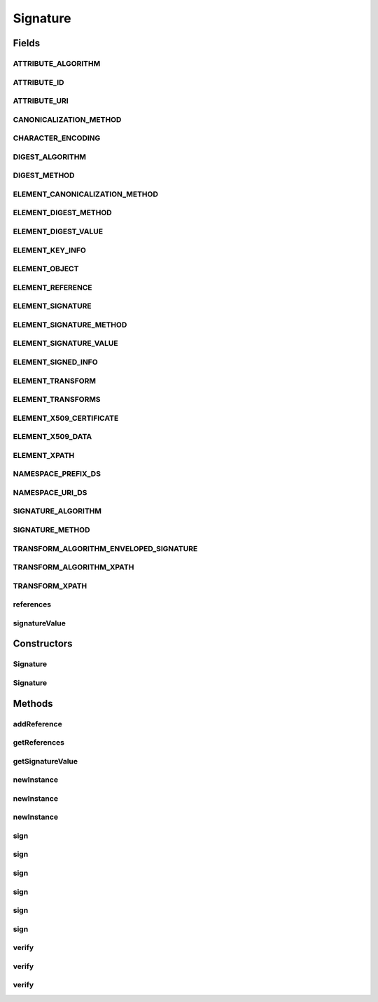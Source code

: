 .. java:import:: hk.hku.cecid.ebms.pkg.pki CertResolver

.. java:import:: hk.hku.cecid.ebms.pkg.validation SOAPValidationException

.. java:import:: java.util ArrayList

.. java:import:: java.util Iterator

.. java:import:: javax.activation DataSource

.. java:import:: javax.xml.soap SOAPElement

.. java:import:: javax.xml.soap SOAPEnvelope

.. java:import:: javax.xml.soap SOAPException

Signature
=========

.. java:package:: hk.hku.cecid.ebms.pkg
   :noindex:

.. java:type:: public abstract class Signature extends HeaderElement

   An ebXML \ ``Signature``\  is a \ ``HeaderElement``\  in \ ``HeaderContainer``\  [ebMSS 4.1.1 and 4.1.3].

   This class is a partial implementation of the XML-Signature Syntax and Processing / RFC 3275. Please refer to these documents for details.

   :author: cyng

   **See also:** \ ` XML-Signature Syntax and Processing <http://www.w3.org/TR/xmldsig-core/>`_\

Fields
------
ATTRIBUTE_ALGORITHM
^^^^^^^^^^^^^^^^^^^

.. java:field:: public static final String ATTRIBUTE_ALGORITHM
   :outertype: Signature

   Name of the Algorithm attribute.

ATTRIBUTE_ID
^^^^^^^^^^^^

.. java:field:: public static final String ATTRIBUTE_ID
   :outertype: Signature

   Name of the Id attribute.

ATTRIBUTE_URI
^^^^^^^^^^^^^

.. java:field:: public static final String ATTRIBUTE_URI
   :outertype: Signature

   Name of the URI attribute.

CANONICALIZATION_METHOD
^^^^^^^^^^^^^^^^^^^^^^^

.. java:field:: public static final String CANONICALIZATION_METHOD
   :outertype: Signature

   Namespace URI of the canonicalization method as specified in \ `Exclusive XML Canonicalization Version 1.0 <http://www.w3.org/TR/xml-exc-c14n/>`_\ .

CHARACTER_ENCODING
^^^^^^^^^^^^^^^^^^

.. java:field:: public static final String CHARACTER_ENCODING
   :outertype: Signature

   Default character coding.

DIGEST_ALGORITHM
^^^^^^^^^^^^^^^^

.. java:field:: public static final String DIGEST_ALGORITHM
   :outertype: Signature

   Name of the message digest algorithm.

DIGEST_METHOD
^^^^^^^^^^^^^

.. java:field:: public static final String DIGEST_METHOD
   :outertype: Signature

   Name of the Digest method required, qualified by namespace [XMLDSIG 6.1].

ELEMENT_CANONICALIZATION_METHOD
^^^^^^^^^^^^^^^^^^^^^^^^^^^^^^^

.. java:field:: public static final String ELEMENT_CANONICALIZATION_METHOD
   :outertype: Signature

   Name of the Canonicalization Method element [ebMSS 4.1.3, XMLDSIG 4.3.1] used in signature generation.

ELEMENT_DIGEST_METHOD
^^^^^^^^^^^^^^^^^^^^^

.. java:field:: public static final String ELEMENT_DIGEST_METHOD
   :outertype: Signature

   Name of the DigestMethod element which specifies the digest algorithm to be applied to the signed object [XMLDSIG 4.3.3.5].

ELEMENT_DIGEST_VALUE
^^^^^^^^^^^^^^^^^^^^

.. java:field:: public static final String ELEMENT_DIGEST_VALUE
   :outertype: Signature

   Name of the DigestValue element which contains the encoded value of the digest [XMLDSIG 4.3.3.6].

ELEMENT_KEY_INFO
^^^^^^^^^^^^^^^^

.. java:field:: public static final String ELEMENT_KEY_INFO
   :outertype: Signature

   Name of the KeyInfo element which enables the recipient(s) to obtain the key needed to validate the signature [XMLDSIG 4.4].

ELEMENT_OBJECT
^^^^^^^^^^^^^^

.. java:field:: public static final String ELEMENT_OBJECT
   :outertype: Signature

   Name of the Object element [XMLDSIG 4.5].

ELEMENT_REFERENCE
^^^^^^^^^^^^^^^^^

.. java:field:: public static final String ELEMENT_REFERENCE
   :outertype: Signature

   Name of the Reference element which specifies a digest algorithm and digest value and other optional information [ebMSS 4.1.3, XMLDSIG 4.3.3].

ELEMENT_SIGNATURE
^^^^^^^^^^^^^^^^^

.. java:field:: public static final String ELEMENT_SIGNATURE
   :outertype: Signature

   Name of the Signature element [ebMSS 4.1.1, XMLDSIG 4.1].

ELEMENT_SIGNATURE_METHOD
^^^^^^^^^^^^^^^^^^^^^^^^

.. java:field:: public static final String ELEMENT_SIGNATURE_METHOD
   :outertype: Signature

   Name of the Signature Method element [ebMSS 4.1.3, XMLDSIG 4.3.2].

ELEMENT_SIGNATURE_VALUE
^^^^^^^^^^^^^^^^^^^^^^^

.. java:field:: public static final String ELEMENT_SIGNATURE_VALUE
   :outertype: Signature

   Name of the Signature Value element [ebMSS 4.1.3, XMLDSIG 4.2].

ELEMENT_SIGNED_INFO
^^^^^^^^^^^^^^^^^^^

.. java:field:: public static final String ELEMENT_SIGNED_INFO
   :outertype: Signature

   Name of the SignedInfo element [ebMSS 4.1.3, XMLDSIG 4.3] containing information about the signature. They include:

   ..

   * Canonicalization method
   * Signature method
   * References made during signature generation

ELEMENT_TRANSFORM
^^^^^^^^^^^^^^^^^

.. java:field:: public static final String ELEMENT_TRANSFORM
   :outertype: Signature

   Name of the Transform element which describes the transformation applied on the data object [XMLDSIG 4.3.3.4]. Transformation algorithms are described in XMLDSIG 6.6: Transform Algorithms.

ELEMENT_TRANSFORMS
^^^^^^^^^^^^^^^^^^

.. java:field:: public static final String ELEMENT_TRANSFORMS
   :outertype: Signature

   Name of the Transforms element which is an ordered list of transformations applied to obtain the data object to be signed [XMLDSIG 4.3.3.4].

ELEMENT_X509_CERTIFICATE
^^^^^^^^^^^^^^^^^^^^^^^^

.. java:field:: public static final String ELEMENT_X509_CERTIFICATE
   :outertype: Signature

   Name of the X509Certificate element which contains a binary (ASN.1 DER) X.509 Certificate [XMLDSIG 4.4].

ELEMENT_X509_DATA
^^^^^^^^^^^^^^^^^

.. java:field:: public static final String ELEMENT_X509_DATA
   :outertype: Signature

   Name of the X509Data element which contains identifier(s) of keys or X509 certificates [XMLDSIG 4.4.4].

ELEMENT_XPATH
^^^^^^^^^^^^^

.. java:field:: public static final String ELEMENT_XPATH
   :outertype: Signature

   Name of the XPath element [XMLDSIG 6.6.3].

NAMESPACE_PREFIX_DS
^^^^^^^^^^^^^^^^^^^

.. java:field:: public static final String NAMESPACE_PREFIX_DS
   :outertype: Signature

   Namespace prefix of \ ``Signature``\ .

NAMESPACE_URI_DS
^^^^^^^^^^^^^^^^

.. java:field:: public static final String NAMESPACE_URI_DS
   :outertype: Signature

   Namespace URI of \ ``Signature``\ .

SIGNATURE_ALGORITHM
^^^^^^^^^^^^^^^^^^^

.. java:field:: public static final String SIGNATURE_ALGORITHM
   :outertype: Signature

   Name of the digital signature algorithm.

SIGNATURE_METHOD
^^^^^^^^^^^^^^^^

.. java:field:: public static final String SIGNATURE_METHOD
   :outertype: Signature

   Name of the digital signature method required, qualified by the digital signature namespace [XMLDSIG 6.1].

TRANSFORM_ALGORITHM_ENVELOPED_SIGNATURE
^^^^^^^^^^^^^^^^^^^^^^^^^^^^^^^^^^^^^^^

.. java:field:: public static final String TRANSFORM_ALGORITHM_ENVELOPED_SIGNATURE
   :outertype: Signature

   Name of the enveloped signature required, qualified by the digital signature namespace [XMLDSIG 6.1].

TRANSFORM_ALGORITHM_XPATH
^^^^^^^^^^^^^^^^^^^^^^^^^

.. java:field:: public static final String TRANSFORM_ALGORITHM_XPATH
   :outertype: Signature

   Name of the XPath transform algorithm recommended [XMLDSIG 6.1].

TRANSFORM_XPATH
^^^^^^^^^^^^^^^

.. java:field:: public static final String TRANSFORM_XPATH
   :outertype: Signature

   XPath transform string used in the implementation.

references
^^^^^^^^^^

.. java:field:: final ArrayList references
   :outertype: Signature

signatureValue
^^^^^^^^^^^^^^

.. java:field::  String signatureValue
   :outertype: Signature

Constructors
------------
Signature
^^^^^^^^^

.. java:constructor::  Signature(SOAPEnvelope soapEnvelope, String localName, String prefix, String uri) throws SOAPException
   :outertype: Signature

   Initializes the \ ``Signature``\  object using the given \ ``SOAPEnvelope``\ , local name, namespace prefix and namespace URI.

   :param soapEnvelope: \ ``SOAPEnvelope``\  on which digital signature will be applied.
   :param localName: Local name of the signature element.
   :param prefix: Namespace prefix of the signature element.
   :param uri: Namespace URI of the signature element.
   :throws SOAPException:

Signature
^^^^^^^^^

.. java:constructor::  Signature(SOAPEnvelope soapEnvelope, SOAPElement soapElement) throws SOAPException
   :outertype: Signature

Methods
-------
addReference
^^^^^^^^^^^^

.. java:method:: abstract void addReference(String uri) throws SignatureException
   :outertype: Signature

   Add a reference URI to this \ ``Signature``\ .

   :param uri: Reference URI to be added.
   :throws SignatureException:

getReferences
^^^^^^^^^^^^^

.. java:method:: public Iterator getReferences()
   :outertype: Signature

getSignatureValue
^^^^^^^^^^^^^^^^^

.. java:method::  String getSignatureValue()
   :outertype: Signature

newInstance
^^^^^^^^^^^

.. java:method:: static Signature newInstance(EbxmlMessage ebxmlMessage) throws SOAPException
   :outertype: Signature

   Get a new instance of \ ``Signature``\  which will be used to sign or verify the given \ ``EbxmlMessage``\

newInstance
^^^^^^^^^^^

.. java:method:: static Signature newInstance(SOAPEnvelope soapEnvelope, SOAPElement soapElement) throws SOAPException
   :outertype: Signature

newInstance
^^^^^^^^^^^

.. java:method:: static Signature newInstance(EbxmlMessage ebxmlMessage, SOAPEnvelope soapEnvelope, SOAPElement soapElement) throws SOAPException
   :outertype: Signature

sign
^^^^

.. java:method:: abstract void sign(String username, char[] password) throws SignatureException
   :outertype: Signature

   Sign the \ ``EbxmlMessage``\  with the username and
   password used to retrieve private key from the keystore.

   :param username: User name required to open the private key.
   :param password: Password required to open the private key.
   :throws SignatureException:

sign
^^^^

.. java:method:: abstract void sign(String username, char[] password, String keyStoreLocation, String algorithm) throws SignatureException
   :outertype: Signature

   Sign the \ ``EbxmlMessage``\  with the username and
   password used to retrieve private key from the keystore

   :param username: User name required to open the private key.
   :param password: Password required to open the private key.
   :param keyStoreLocation: File location of the keystore.
   :param algorithm: Name of the algorithm used to sign the message.
   :throws SignatureException:

sign
^^^^

.. java:method:: abstract void sign(String username, char[] password, String keyStoreLocation, String algorithm, String digestAlgo, boolean signEnvelopeOnly) throws SignatureException
   :outertype: Signature

   Sign the \ ``EbxmlMessage``\  with the username and
   password used to retrieve private key from the keystore

   :param username: User name required to open the private key.
   :param password: Password required to open the private key.
   :param keyStoreLocation: File location of the keystore.
   :param algorithm: Name of the algorithm used to sign the message.
   :param digestAlgo: Name of the algorithm used to make the digest.
   :param signEnvelopeOnly: whether sign the envelope only.,
   :throws SignatureException:

sign
^^^^

.. java:method:: abstract void sign(String username, char[] password, String keyStoreLocation) throws SignatureException
   :outertype: Signature

   Sign the \ ``EbxmlMessage``\  with the username and
   password used to retrieve private key from the keystore

   :param username: User name required to open the private key.
   :param password: Password required to open the private key.
   :param keyStoreLocation: File location of the keystore.
   :throws SignatureException:

sign
^^^^

.. java:method:: abstract void sign(String username, char[] password, String keyStoreLocation, String type, String provider) throws SignatureException
   :outertype: Signature

   Sign the \ ``EbxmlMessage``\  with the username and
   password used to retrieve private key from the keystore.

   :param username: User name required to open the private key.
   :param password: Password required to open the private key.
   :param keyStoreLocation: File location of the keystore
   :param type:
   :param provider:
   :throws SignatureException:

sign
^^^^

.. java:method:: abstract void sign(java.security.PrivateKey privateKey, java.security.cert.X509Certificate[] certificates) throws SignatureException
   :outertype: Signature

   Sign the \ ``EbxmlMessage``\  using the private key supplied and attach X.509 certificates to the signature.

   :param privateKey: Private key used to sign the message.
   :param certificates: List of certificates to be included in the signature.
   :throws SignatureException:

verify
^^^^^^

.. java:method:: abstract boolean verify(char[] password, String keyStoreLocation, CertResolver certResolver, DataSource datasource) throws SignatureException
   :outertype: Signature

   Verify the message using trusted keystore.

   :param password: Password to open the keystore.
   :param keyStoreLocation: File location of the key store.
   :param certResolver: Resolve a certificate chain in order to verify the message. If it is null, the certificate chain is extracted directly from the  element in the message.
   :throws SignatureException:
   :return: true if the digital signature is valid; false otherwise.

verify
^^^^^^

.. java:method:: abstract boolean verify(org.w3c.dom.Element documentElement, java.security.PublicKey publicKey) throws SignatureException
   :outertype: Signature

   Verify the XML signature of the \ ``EbxmlMessage``\

   :param documentElement: Document fragment which contains the digital signature.
   :param publicKey: Public key used to verify the digitall signature.
   :throws SignatureException:
   :return: true if digital signature is valid; false otherwise.

verify
^^^^^^

.. java:method:: abstract boolean verify(java.security.PublicKey publicKey) throws SignatureException
   :outertype: Signature

   Verify the XML signature of the \ ``EbxmlMessage``\

   :param publicKey: Public key used to verify the digitall signature.
   :throws SignatureException:
   :return: true if digital signature is valid; false otherwise.

